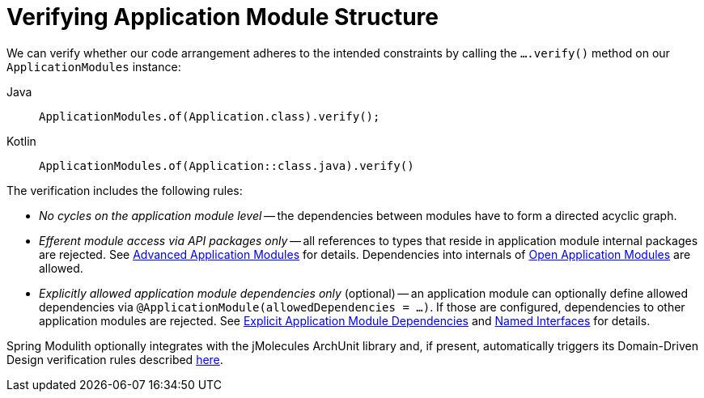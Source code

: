 [[verification]]
= Verifying Application Module Structure
:page-section-summary-toc: 1

We can verify whether our code arrangement adheres to the intended constraints by calling the `….verify()` method on our `ApplicationModules` instance:

[tabs]
======
Java::
+
[source, java, role="primary"]
----
ApplicationModules.of(Application.class).verify();
----
Kotlin::
+
[source, kotlin, role="secondary"]
----
ApplicationModules.of(Application::class.java).verify()
----
======
The verification includes the following rules:

* _No cycles on the application module level_ -- the dependencies between modules have to form a directed acyclic graph.
* _Efferent module access via API packages only_ -- all references to types that reside in application module internal packages are rejected.
See xref:fundamentals.adoc#modules.advanced[Advanced Application Modules] for details.
Dependencies into internals of xref:fundamentals.adoc#modules.advanced.open[Open Application Modules] are allowed.
* _Explicitly allowed application module dependencies only_ (optional) -- an application module can optionally define allowed dependencies via  `@ApplicationModule(allowedDependencies = …)`.
If those are configured, dependencies to other application modules are rejected.
See xref:fundamentals.adoc#modules.explicit-dependencies[Explicit Application Module Dependencies] and xref:fundamentals.adoc#modules.named-interfaces[Named Interfaces] for details.

Spring Modulith optionally integrates with the jMolecules ArchUnit library and, if present, automatically triggers its Domain-Driven Design verification rules described https://github.com/xmolecules/jmolecules-integrations/tree/main/jmolecules-archunit[here].
